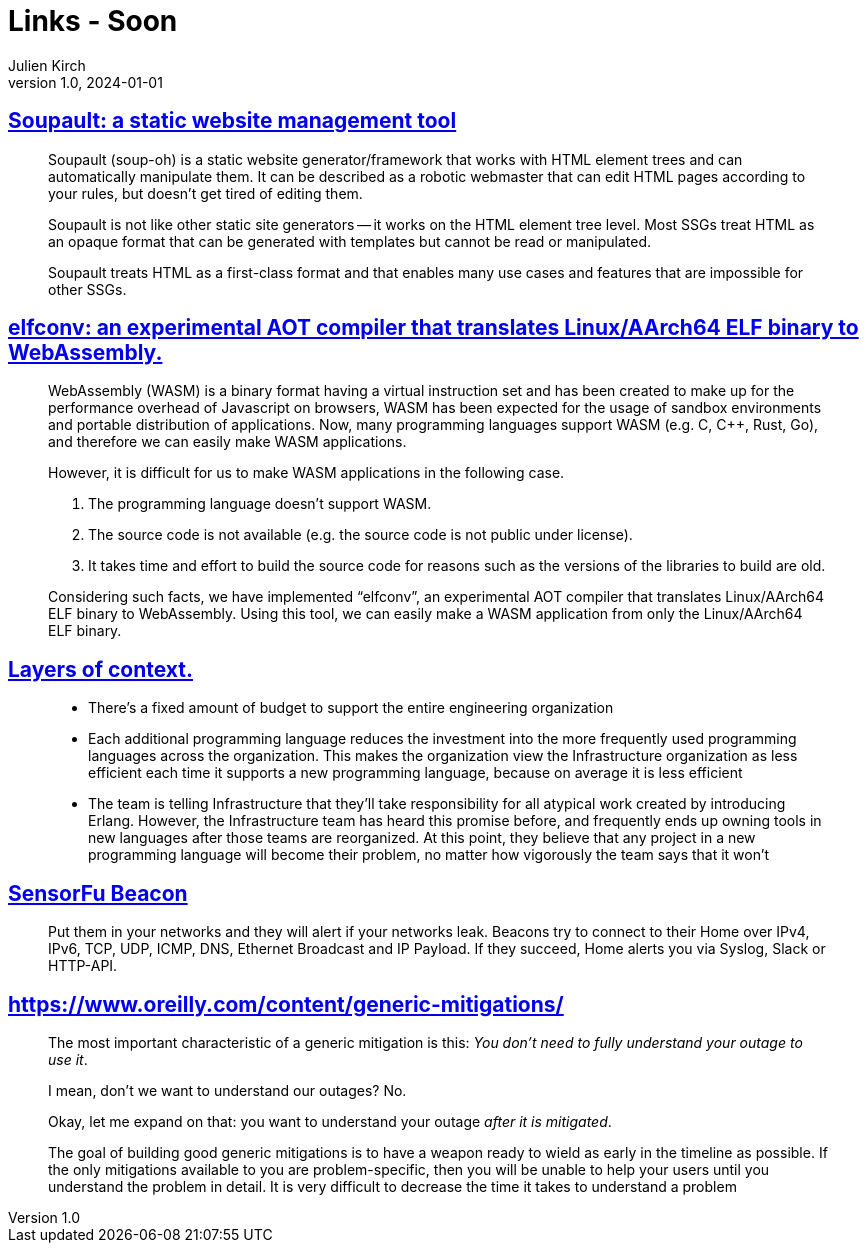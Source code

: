 = Links - Soon
Julien Kirch
v1.0, 2024-01-01
:article_lang: en
:figure-caption!:
:article_description: 

== link:https://soupault.app/[Soupault: a static website management tool]

[quote]
____
Soupault (soup-oh) is a static website generator/framework that works with HTML element trees and can automatically manipulate them. It can be described as a robotic webmaster that can edit HTML pages according to your rules, but doesn't get tired of editing them. 
____

[quote]
____
Soupault is not like other static site generators -- it works on the HTML element tree level. Most SSGs treat HTML as an opaque format that can be generated with templates but cannot be read or manipulated.

Soupault treats HTML as a first-class format and that enables many use cases and features that are impossible for other SSGs.
____

== link:https://medium.com/nttlabs/elfconv-an-experimental-aot-compiler-that-translates-linux-aarch64-elf-binary-to-webassembly-0d47b1b2d50b[elfconv: an experimental AOT compiler that translates Linux/AArch64 ELF binary to WebAssembly.]

[quote]
____
WebAssembly (WASM) is a binary format having a virtual instruction set and has been created to make up for the performance overhead of Javascript on browsers, WASM has been expected for the usage of sandbox environments and portable distribution of applications. Now, many programming languages support WASM (e.g. C, {cpp}, Rust, Go), and therefore we can easily make WASM applications.

However, it is difficult for us to make WASM applications in the following case.

. The programming language doesn't support WASM.
. The source code is not available (e.g. the source code is not public under license).
. It takes time and effort to build the source code for reasons such as the versions of the libraries to build are old.

Considering such facts, we have implemented "`elfconv`", an experimental AOT compiler that translates Linux/AArch64 ELF binary to WebAssembly. Using this tool, we can easily make a WASM application from only the Linux/AArch64 ELF binary.
____

== link:https://lethain.com/layers-of-context/[Layers of context.]

[quote]
____
* There's a fixed amount of budget to support the entire engineering organization
* Each additional programming language reduces the investment into the more frequently used programming languages across the organization. This makes the organization view the Infrastructure organization as less efficient each time it supports a new programming language, because on average it is less efficient
* The team is telling Infrastructure that they'll take responsibility for all atypical work created by introducing Erlang. However, the Infrastructure team has heard this promise before, and frequently ends up owning tools in new languages after those teams are reorganized. At this point, they believe that any project in a new programming language will become their problem, no matter how vigorously the team says that it won't
____

== link:https://sensorfu.com/[SensorFu Beacon]

[quote]
____
Put them in your networks and they will alert if your networks leak. Beacons try to connect to their Home over IPv4, IPv6, TCP, UDP, ICMP, DNS, Ethernet Broadcast and IP Payload. If they succeed, Home alerts you via Syslog, Slack or HTTP-API.
____

== link:https://www.oreilly.com/content/generic-mitigations/[]

[quote]
____
The most important characteristic of a generic mitigation is this: _You don't need to fully understand your outage to use it_.

I mean, don't we want to understand our outages?
No.

Okay, let me expand on that: you want to understand your outage _after it is mitigated_.
____

[quote]
____
The goal of building good generic mitigations is to have a weapon ready to wield as early in the timeline as possible. If the only mitigations available to you are problem-specific, then you will be unable to help your users until you understand the problem in detail. It is very difficult to decrease the time it takes to understand a problem
____
